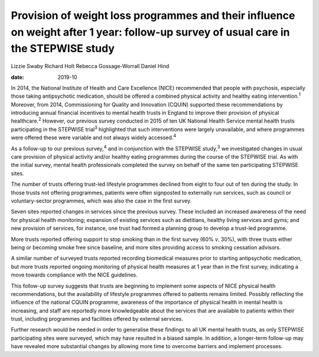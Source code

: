 ====================================================================================================================================
Provision of weight loss programmes and their influence on weight after 1 year: follow-up survey of usual care in the STEPWISE study
====================================================================================================================================



Lizzie Swaby
Richard Holt
Rebecca Gossage-Worrall
Daniel Hind

:date: 2019-10


.. contents::
   :depth: 3
..

In 2014, the National Institute of Health and Care Excellence (NICE)
recommended that people with psychosis, especially those taking
antipsychotic medication, should be offered a combined physical activity
and healthy eating intervention.\ :sup:`1` Moreover, from 2014,
Commissioning for Quality and Innovation (CQUIN) supported these
recommendations by introducing annual financial incentives to mental
health trusts in England to improve their provision of physical
healthcare.\ :sup:`2` However, our previous survey conducted in 2015 of
ten UK National Health Service mental health trusts participating in the
STEPWISE trial\ :sup:`3` highlighted that such interventions were
largely unavailable, and where programmes were offered these were
variable and not always widely accessed.\ :sup:`4`

As a follow-up to our previous survey,\ :sup:`4` and in conjunction with
the STEPWISE study,\ :sup:`3` we investigated changes in usual care
provision of physical activity and/or healthy eating programmes during
the course of the STEPWISE trial. As with the initial survey, mental
health professionals completed the survey on behalf of the same ten
participating STEPWISE sites.

The number of trusts offering trust-led lifestyle programmes declined
from eight to four out of ten during the study. In those trusts not
offering programmes, patients were often signposted to externally run
services, such as council or voluntary-sector programmes, which was also
the case in the first survey.

Seven sites reported changes in services since the previous survey.
These included an increased awareness of the need for physical health
monitoring; expansion of existing services such as dietitians, healthy
living services and gyms; and new provision of services, for instance,
one trust had formed a planning group to develop a trust-led programme.

More trusts reported offering support to stop smoking than in the first
survey (60% *v*. 30%), with three trusts either being or becoming smoke
free since baseline, and more sites providing access to smoking
cessation advisors.

A similar number of surveyed trusts reported recording biomedical
measures prior to starting antipsychotic medication, but more trusts
reported ongoing monitoring of physical health measures at 1 year than
in the first survey, indicating a move towards compliance with the NICE
guidelines.

This follow-up survey suggests that trusts are beginning to implement
some aspects of NICE physical health recommendations, but the
availability of lifestyle programmes offered to patients remains
limited. Possibly reflecting the influence of the national CQUIN
programme, awareness of the importance of physical health in mental
health is increasing, and staff are reportedly more knowledgeable about
the services that are available to patients within their trust,
including programmes and facilities offered by external services.

Further research would be needed in order to generalise these findings
to all UK mental health trusts, as only STEPWISE participating sites
were surveyed, which may have resulted in a biased sample. In addition,
a longer-term follow-up may have revealed more substantial changes by
allowing more time to overcome barriers and implement processes.

